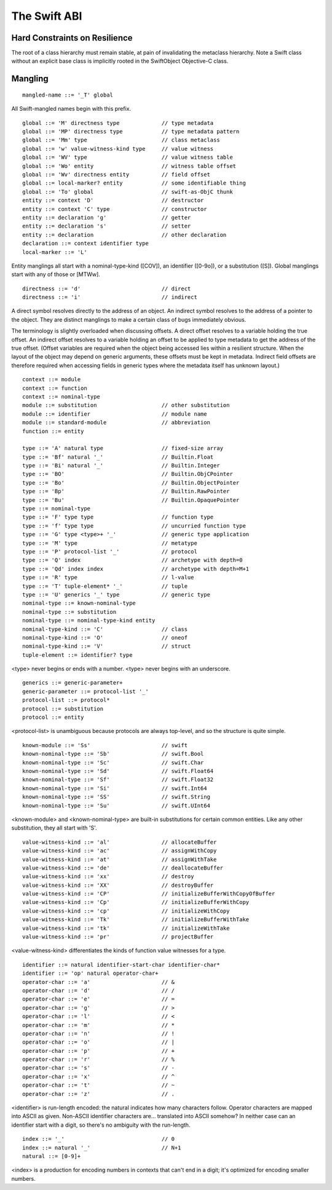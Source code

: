 .. _ABI:

The Swift ABI
=============

Hard Constraints on Resilience
------------------------------

The root of a class hierarchy must remain stable, at pain of
invalidating the metaclass hierarchy.  Note a Swift class without an
explicit base class is implicitly rooted in the SwiftObject
Objective-C class.

Mangling
--------
::

  mangled-name ::= '_T' global

All Swift-mangled names begin with this prefix.

::

  global ::= 'M' directness type             // type metadata
  global ::= 'MP' directness type            // type metadata pattern
  global ::= 'Mm' type                       // class metaclass
  global ::= 'w' value-witness-kind type     // value witness
  global ::= 'WV' type                       // value witness table
  global ::= 'Wo' entity                     // witness table offset
  global ::= 'Wv' directness entity          // field offset
  global ::= local-marker? entity            // some identifiable thing
  global ::= 'To' global                     // swift-as-ObjC thunk
  entity ::= context 'D'                     // destructor
  entity ::= context 'C' type                // constructor
  entity ::= declaration 'g'                 // getter
  entity ::= declaration 's'                 // setter
  entity ::= declaration                     // other declaration
  declaration ::= context identifier type
  local-marker ::= 'L'

Entity manglings all start with a nominal-type-kind ([COV]), an
identifier ([0-9o]), or a substitution ([S]).  Global manglings start
with any of those or [MTWw].

::

  directness ::= 'd'                         // direct
  directness ::= 'i'                         // indirect

A direct symbol resolves directly to the address of an object.  An
indirect symbol resolves to the address of a pointer to the object.
They are distinct manglings to make a certain class of bugs
immediately obvious.

The terminology is slightly overloaded when discussing offsets.  A
direct offset resolves to a variable holding the true offset.  An
indirect offset resolves to a variable holding an offset to be applied
to type metadata to get the address of the true offset.  (Offset
variables are required when the object being accessed lies within a
resilient structure.  When the layout of the object may depend on
generic arguments, these offsets must be kept in metadata.  Indirect
field offsets are therefore required when accessing fields in generic
types where the metadata itself has unknown layout.)

::

  context ::= module
  context ::= function
  context ::= nominal-type
  module ::= substitution                    // other substitution
  module ::= identifier                      // module name
  module ::= standard-module                 // abbreviation
  function ::= entity

  type ::= 'A' natural type                  // fixed-size array
  type ::= 'Bf' natural '_'                  // Builtin.Float
  type ::= 'Bi' natural '_'                  // Builtin.Integer
  type ::= 'BO'                              // Builtin.ObjCPointer
  type ::= 'Bo'                              // Builtin.ObjectPointer
  type ::= 'Bp'                              // Builtin.RawPointer
  type ::= 'Bu'                              // Builtin.OpaquePointer
  type ::= nominal-type
  type ::= 'F' type type                     // function type
  type ::= 'f' type type                     // uncurried function type
  type ::= 'G' type <type>+ '_'              // generic type application
  type ::= 'M' type                          // metatype
  type ::= 'P' protocol-list '_'             // protocol
  type ::= 'Q' index                         // archetype with depth=0
  type ::= 'Qd' index index                  // archetype with depth=M+1
  type ::= 'R' type                          // l-value
  type ::= 'T' tuple-element* '_'            // tuple
  type ::= 'U' generics '_' type             // generic type
  nominal-type ::= known-nominal-type
  nominal-type ::= substitution
  nominal-type ::= nominal-type-kind entity
  nominal-type-kind ::= 'C'                  // class
  nominal-type-kind ::= 'O'                  // oneof
  nominal-type-kind ::= 'V'                  // struct
  tuple-element ::= identifier? type

<type> never begins or ends with a number.
<type> never begins with an underscore.

::

  generics ::= generic-parameter+
  generic-parameter ::= protocol-list '_'
  protocol-list ::= protocol*
  protocol ::= substitution
  protocol ::= entity

<protocol-list> is unambiguous because protocols are always top-level,
and so the structure is quite simple.

::

  known-module ::= 'Ss'                      // swift
  known-nominal-type ::= 'Sb'                // swift.Bool
  known-nominal-type ::= 'Sc'                // swift.Char
  known-nominal-type ::= 'Sd'                // swift.Float64
  known-nominal-type ::= 'Sf'                // swift.Float32
  known-nominal-type ::= 'Si'                // swift.Int64
  known-nominal-type ::= 'SS'                // swift.String
  known-nominal-type ::= 'Su'                // swift.UInt64

<known-module> and <known-nominal-type> are built-in substitutions for
certain common entities.  Like any other substitution, they all start
with 'S'.

::

  value-witness-kind ::= 'al'                // allocateBuffer
  value-witness-kind ::= 'ac'                // assignWithCopy
  value-witness-kind ::= 'at'                // assignWithTake
  value-witness-kind ::= 'de'                // deallocateBuffer
  value-witness-kind ::= 'xx'                // destroy
  value-witness-kind ::= 'XX'                // destroyBuffer
  value-witness-kind ::= 'CP'                // initializeBufferWithCopyOfBuffer
  value-witness-kind ::= 'Cp'                // initializeBufferWithCopy
  value-witness-kind ::= 'cp'                // initializeWithCopy
  value-witness-kind ::= 'Tk'                // initializeBufferWithTake
  value-witness-kind ::= 'tk'                // initializeWithTake
  value-witness-kind ::= 'pr'                // projectBuffer

<value-witness-kind> differentiates the kinds of function value
witnesses for a type.

::

  identifier ::= natural identifier-start-char identifier-char*
  identifier ::= 'op' natural operator-char+
  operator-char ::= 'a'                      // &
  operator-char ::= 'd'                      // /
  operator-char ::= 'e'                      // =
  operator-char ::= 'g'                      // >
  operator-char ::= 'l'                      // <
  operator-char ::= 'm'                      // *
  operator-char ::= 'n'                      // !
  operator-char ::= 'o'                      // |
  operator-char ::= 'p'                      // +
  operator-char ::= 'r'                      // %
  operator-char ::= 's'                      // -
  operator-char ::= 'x'                      // ^
  operator-char ::= 't'                      // ~
  operator-char ::= 'z'                      // .

<identifier> is run-length encoded: the natural indicates how many
characters follow.  Operator characters are mapped into ASCII as
given.  Non-ASCII identifier characters are... translated into ASCII
somehow?  In neither case can an identifier start with a digit, so
there's no ambiguity with the run-length.

::

  index ::= '_'                              // 0
  index ::= natural '_'                      // N+1
  natural ::= [0-9]+

<index> is a production for encoding numbers in contexts that can't
end in a digit; it's optimized for encoding smaller numbers.
